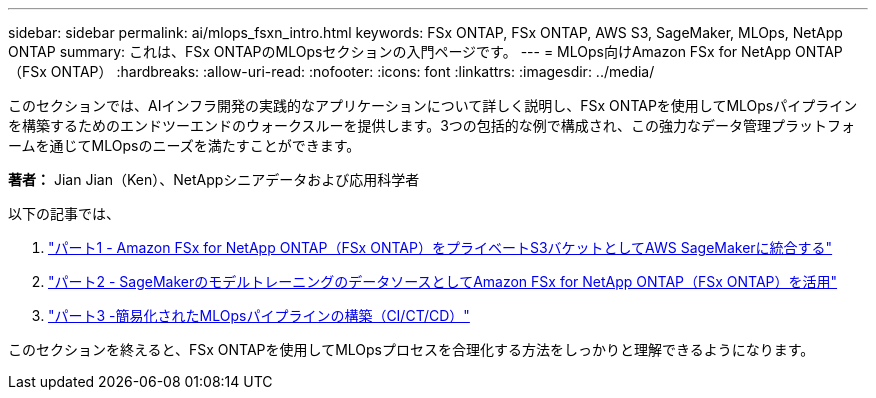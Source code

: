 ---
sidebar: sidebar 
permalink: ai/mlops_fsxn_intro.html 
keywords: FSx ONTAP, FSx ONTAP, AWS S3, SageMaker, MLOps, NetApp ONTAP 
summary: これは、FSx ONTAPのMLOpsセクションの入門ページです。 
---
= MLOps向けAmazon FSx for NetApp ONTAP（FSx ONTAP）
:hardbreaks:
:allow-uri-read: 
:nofooter: 
:icons: font
:linkattrs: 
:imagesdir: ../media/


[role="lead"]
このセクションでは、AIインフラ開発の実践的なアプリケーションについて詳しく説明し、FSx ONTAPを使用してMLOpsパイプラインを構築するためのエンドツーエンドのウォークスルーを提供します。3つの包括的な例で構成され、この強力なデータ管理プラットフォームを通じてMLOpsのニーズを満たすことができます。

*著者：* Jian Jian（Ken）、NetAppシニアデータおよび応用科学者

以下の記事では、

. link:./mlops_fsxn_s3_integration.html["パート1 - Amazon FSx for NetApp ONTAP（FSx ONTAP）をプライベートS3バケットとしてAWS SageMakerに統合する"]
. link:./mlops_fsxn_sagemaker_integration_training.html["パート2 - SageMakerのモデルトレーニングのデータソースとしてAmazon FSx for NetApp ONTAP（FSx ONTAP）を活用"]
. link:./mlops_fsxn_cictcd.html["パート3 -簡易化されたMLOpsパイプラインの構築（CI/CT/CD）"]


このセクションを終えると、FSx ONTAPを使用してMLOpsプロセスを合理化する方法をしっかりと理解できるようになります。
